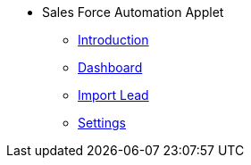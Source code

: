 * Sales Force Automation Applet 
** xref:introduction.adoc[Introduction]
** xref:dashboard.adoc[Dashboard]
** xref:import-lead.adoc[Import Lead]
** xref:settings.adoc[Settings]
